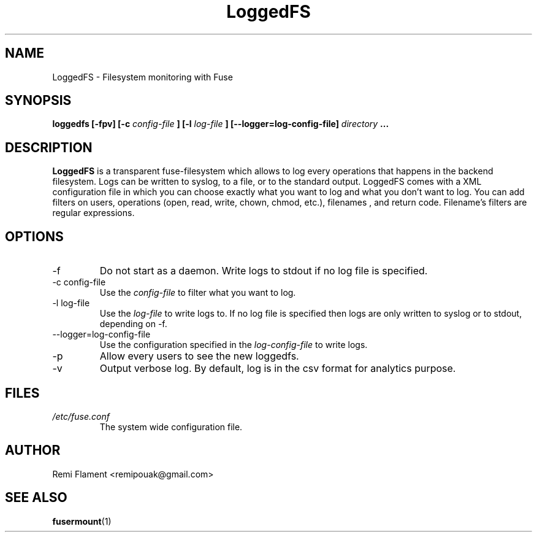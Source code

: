 .TH LoggedFS 1 "August 2020" "User Manuals"
.SH NAME
LoggedFS \- Filesystem monitoring with Fuse
.SH SYNOPSIS
.B loggedfs [-fpv] [-c
.I config-file
.B ] [-l
.I log-file
.B ] [--logger=log-config-file]
.I directory
.B ...
.SH DESCRIPTION
.B LoggedFS 
is a transparent fuse-filesystem which allows to log every operations that happens in the backend filesystem. Logs can be written to syslog, to a file, or to the standard output. LoggedFS comes with a XML configuration file in which you can choose exactly what you want to log and what you don't want to log. You can add filters on users, operations (open, read, write, chown, chmod, etc.), filenames , and return code. Filename's filters are regular expressions.
.SH OPTIONS
.IP -f
Do not start as a daemon. Write logs to stdout if no log file is specified.
.IP "-c config-file"
Use the
.I config-file
to filter what you want to log.
.IP "-l log-file"
Use the
.I log-file
to write logs to. If no log file is specified then logs are only written to syslog or to stdout, depending on -f.
.IP "--logger=log-config-file"
Use the configuration specified in the
.I log-config-file
to write logs.
.IP -p
Allow every users to see the new loggedfs. 
.IP -v
Output verbose log. By default, log is in the csv format for analytics purpose.
.SH FILES
.I /etc/fuse.conf
.RS
The system wide configuration file.
.RE
.SH AUTHOR
Remi Flament <remipouak@gmail.com>
.SH "SEE ALSO"
.BR fusermount (1)
